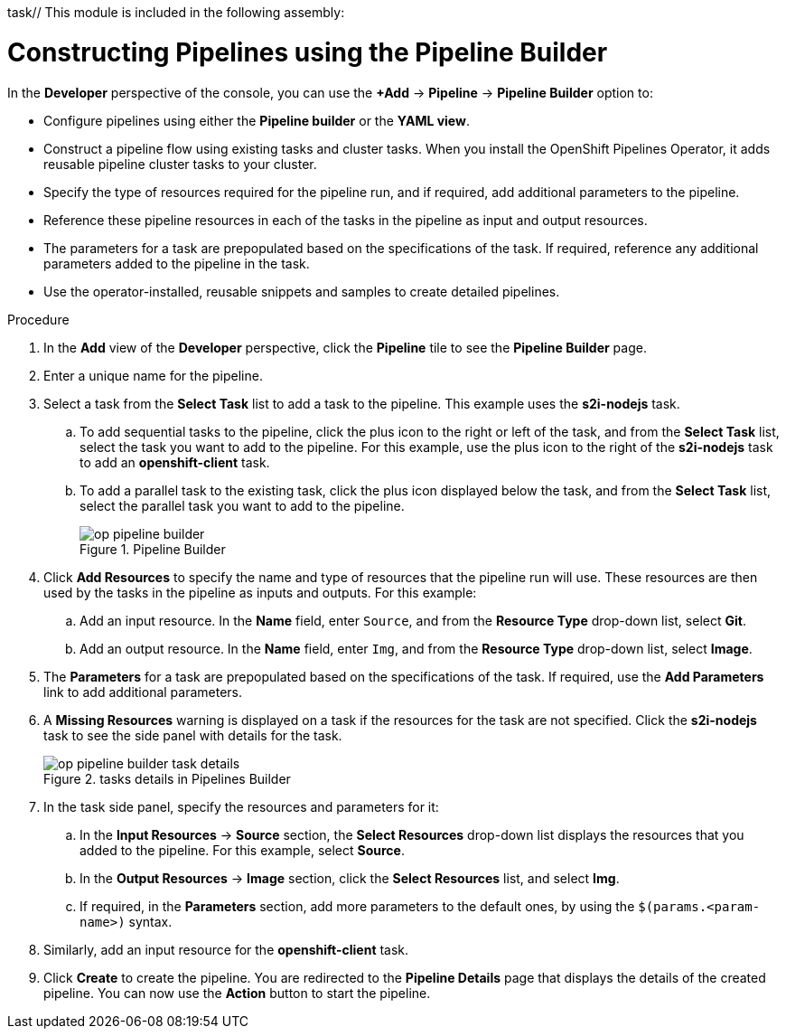 task// This module is included in the following assembly:
//
// *openshift_pipelines/working-with-pipelines-using-the-developer-perspective.adoc

[id="op-constructing-pipelines-using-pipeline-builder_{context}"]
= Constructing Pipelines using the Pipeline Builder

In the *Developer* perspective of the console, you can use the *+Add* -> *Pipeline* -> *Pipeline Builder* option to:

* Configure pipelines using either the *Pipeline builder* or the *YAML view*.
* Construct a pipeline flow using existing tasks and cluster tasks. When you install the OpenShift Pipelines Operator, it adds reusable pipeline cluster tasks to your cluster.
* Specify the type of resources required for the pipeline run, and if required, add additional parameters to the pipeline.
* Reference these pipeline resources in each of the tasks in the pipeline as input and output resources.
* The parameters for a task are prepopulated based on the specifications of the task. If required, reference any additional parameters added to the pipeline in the task.
* Use the operator-installed, reusable snippets and samples to create detailed pipelines.

.Procedure

. In the *Add* view of the *Developer* perspective, click the *Pipeline* tile to see the *Pipeline Builder* page.
. Enter a unique name for the pipeline.
. Select a task from the *Select Task* list to add a task to the pipeline. This example uses the *s2i-nodejs* task.
.. To add sequential tasks to the pipeline, click the plus icon to the right or left of the task, and from the *Select Task* list, select the task you want to add to the pipeline. For this example, use the plus icon to the right of the *s2i-nodejs* task to add an *openshift-client* task.
.. To add a parallel task to the existing task, click the plus icon displayed below the task, and from the *Select Task* list, select the parallel task you want to add to the pipeline.
+
.Pipeline Builder
image::op-pipeline-builder.png[]
+
. Click *Add Resources* to specify the name and type of resources that the pipeline run will use. These resources are then used by the tasks in the pipeline as inputs and outputs.
For this example:
.. Add an input resource. In the *Name* field, enter `Source`, and from the *Resource Type* drop-down list, select *Git*.
.. Add an output resource. In the *Name* field, enter `Img`, and from the *Resource Type* drop-down list, select *Image*.
. The *Parameters* for a task are prepopulated based on the specifications of the task. If required, use the *Add Parameters* link to add additional parameters.
+
. A *Missing Resources* warning is displayed on a task if the resources for the task are not specified. Click the *s2i-nodejs* task to see the side panel with details for the task.
+
.tasks details in Pipelines Builder
image::op-pipeline-builder-task-details.png[]
+
. In the task side panel, specify the resources and parameters for it:

.. In the *Input Resources* -> *Source* section, the *Select Resources* drop-down list displays the resources that you added to the pipeline. For this example, select *Source*.
.. In the *Output Resources* -> *Image* section, click the *Select Resources* list, and select *Img*.
.. If required, in the *Parameters* section, add more parameters to the default ones, by using the `$(params.<param-name>)` syntax.
. Similarly, add an input resource for the *openshift-client* task.
. Click *Create* to create the pipeline. You are redirected to the *Pipeline Details* page that displays the details of the created pipeline. You can now use the *Action* button to start the pipeline.
